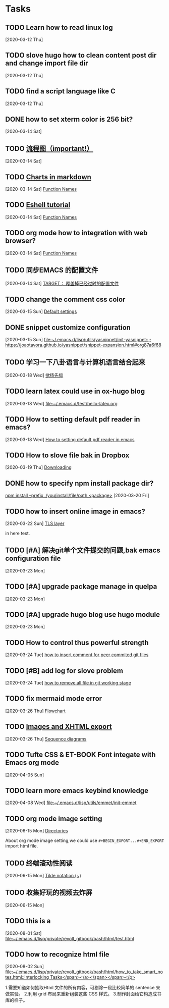 * Tasks
** TODO Learn how to read linux log
   [2020-03-12 Thu]
** TODO slove hugo how to clean content post dir and change import file dir
   [2020-03-12 Thu]
** TODO find a script language like C
   [2020-03-12 Thu]
** DONE how to set xterm color is 256 bit?
   [2020-03-14 Sat]
** TODO [[https://github.com/mermaid-js/mermaid.git][流程图（important!）]] 
   [2020-03-14 Sat]
** TODO [[https://www.reddit.com/r/emacs/comments/fg9vcn/centaur_emacs_charts_in_markdown/][Charts in markdown]]
   [2020-03-14 Sat]
   [[file:~/aa Dropbox/piaoshang luoyu/revolt-blog/content-org/emacs/elisp/Functions/Lambda-Expressions::*Function Names][Function Names]]
** TODO [[https://www.reddit.com/r/emacs/comments/6y3q4k/yes_eshell_is_my_main_shell/][Eshell tutorial]] 
   [2020-03-14 Sat]
   [[file:~/aa Dropbox/piaoshang luoyu/revolt-blog/content-org/emacs/elisp/Functions/Lambda-Expressions::*Function Names][Function Names]]
** TODO org mode how to integration with web browser?
   [2020-03-14 Sat]
   [[file:~/aa Dropbox/piaoshang luoyu/revolt-blog/content-org/emacs/elisp/Functions/Lambda-Expressions::*Function Names][Function Names]]
** TODO 同步EMACS 的配置文件
   [2020-03-14 Sat]
   [[file:~/aa Dropbox/piaoshang luoyu/revolt-blog/content-org/linux/cp::*TARGET： 覆盖掉已经过时的配置文件][TARGET： 覆盖掉已经过时的配置文件]]
** TODO change the comment css color
   [2020-03-15 Sun]
   [[file:~/aa Dropbox/piaoshang luoyu/revolt-blog/content-org/linux/terminal/X::*Default settings][Default settings]]
** DONE snippet customize configuration
   [2020-03-15 Sun]
   [[file:~/.emacs.d/lisp/utils/yasnippet/init-yasnippet::;; https://joaotavora.github.io/yasnippet/snippet-expansion.html#org87a6f68]]
** TODO 学习一下八卦语言与计算机语言结合起来
   [2020-03-18 Wed]
   [[file:~/aa Dropbox/piaoshang luoyu/revolt-blog/content-org/emacs/eshell/Eshell::*欲扬先抑][欲扬先抑]]
** TODO learn latex could use in ox-hugo blog
   [2020-03-18 Wed]
   [[file:~/.emacs.d/test/hello-latex.org]]
** TODO How to setting default pdf reader in emacs? 
   [2020-03-18 Wed]
   [[file:~/.emacs.d/test/hello-latex.org::*How to setting default pdf reader in emacs][How to setting default pdf reader in emacs]]
** TODO How to slove file bak in Dropbox
   [2020-03-19 Thu]
   [[file:~/aa Dropbox/piaoshang luoyu/revolt-blog/content-org/tools/SLIME/slime::*Downloading][Downloading]]
** DONE how to specify npm install package dir?
   [[https://www.itranslater.com/qa/details/2120266687726486528][npm install --prefix ./you/install/file/path <package>]]
   [2020-03-20 Fri]
** TODO how to insert online image in emacs?
   [2020-03-22 Sun]
   [[file:~/aa Dropbox/piaoshang luoyu/revolt-blog/content-org/protocol/Gnutls::*TLS layer][TLS layer]]
   
   in here test.
** TODO [#A] 解决git单个文件提交的问题,bak emacs configuration file
   [2020-03-23 Mon]
   
** TODO [#A] upgrade package manage in quelpa
   [2020-03-23 Mon]
** TODO [#A] upgrade hugo blog use hugo module
   [2020-03-23 Mon]
** TODO How to control thus powerful strength
   [2020-03-24 Tue]
   [[file:~/aa Dropbox/piaoshang luoyu/revolt-blog/content-org/git/git::*how to insert comment for peer commited git files][how to insert comment for peer commited git files]]
** TODO [#B] add log for slove problem
   [2020-03-24 Tue]
   [[file:~/aa Dropbox/piaoshang luoyu/revolt-blog/content-org/git/git::*how to remove all file in git working stage][how to remove all file in git working stage]]
** TODO fix mermaid mode error
   [2020-03-26 Thu]
   [[file:~/.revolt/aa Dropbox/piaoshang luoyu/revolt-blog/bak/tools/Chart-mermaid/mermaid::*Flowchart][Flowchart]]
** TODO [[https://orgmode.org/worg/org-tutorials/images-and-xhtml-export.html][Images and XHTML export]]
   [2020-03-26 Thu]
   [[file:~/.revolt/aa Dropbox/piaoshang luoyu/revolt-blog/bak/tools/Chart-mermaid/mermaid::*Sequence diagrams][Sequence diagrams]]
** TODO Tufte CSS & ET-BOOK Font integate with Emacs org mode
   [2020-04-05 Sun]
** TODO learn more emacs keybind knowledge
   [2020-04-08 Wed]
   [[file:~/.emacs.d/lisp/utils/emmet/init-emmet][file:~/.emacs.d/lisp/utils/emmet/init-emmet]]
** TODO org mode image setting
   [2020-06-15 Mon]
   [[file:~/.emacs.d/lisp/private/gitbook/bash/org-dir/1-basic-bash::*Directories][Directories]]
   
   About org mode image setting,we could use
   =#+BEGIN_EXPORT...#+END_EXPORT= import html file.
** TODO 终端滚动性阅读
   [2020-06-15 Mon]
   [[file:~/.emacs.d/lisp/private/gitbook/bash/org-dir/1-basic-bash::*Tilde%20notation%20(~)][Tilde notation (~)]]
** TODO 收集好玩的视频去炸屏
   [2020-06-15 Mon]
** TODO this is a
   [2020-08-01 Sat]
   [[file:~/.emacs.d/lisp/private/revolt_gitbook/bash/html/test.html][file:~/.emacs.d/lisp/private/revolt_gitbook/bash/html/test.html]]
** TODO how to recognize html file
   [2020-08-02 Sun]
   [[file:~/.emacs.d/lisp/private/revolt_gitbook/bash/html/how_to_take_smart_notes.html::Interlocking Tasks</span></a></span></span></p>]]

   1.需要知道如何抽取Html 文件的所有内容，可剔除一段比较简单的
   sentence 来做实验。
   2.利用 grid 布局来重新组装这些 CSS 样式。
   3.制作封面给它构造成书库的样子。
